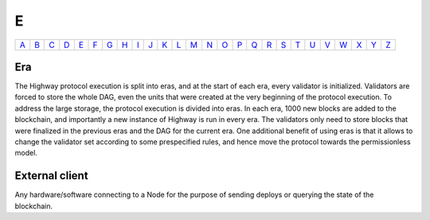 E
===

============== ============== ============== ============== ============== ============== ============== ============== ============== ============== ============== ============== ============== ============== ============== ============== ============== ============== ============== ============== ============== ============== ============== ============== ============== ============== 
`A <A.html>`_  `B <B.html>`_  `C <C.html>`_  `D <D.html>`_  `E <E.html>`_  `F <F.html>`_  `G <G.html>`_  `H <H.html>`_  `I <I.html>`_  `J <J.html>`_  `K <K.html>`_  `L <L.html>`_  `M <M.html>`_  `N <N.html>`_  `O <O.html>`_  `P <P.html>`_  `Q <Q.html>`_  `R <R.html>`_  `S <S.html>`_  `T <T.html>`_  `U <U.html>`_  `V <V.html>`_  `W <W.html>`_  `X <X.html>`_  `Y <Y.html>`_  `Z <Z.html>`_  
============== ============== ============== ============== ============== ============== ============== ============== ============== ============== ============== ============== ============== ============== ============== ============== ============== ============== ============== ============== ============== ============== ============== ============== ============== ============== 

Era
^^^
The Highway protocol execution is split into eras, and at the start of each era, every validator is initialized. Validators are forced to store the whole DAG, even the units that were created at the very beginning of the protocol execution. To address the large storage, the protocol execution is divided into eras. In each era, 1000 new blocks are added to the blockchain, and importantly a new instance of Highway is run in every era. The validators only need to store blocks that were finalized in the previous eras and the DAG for the current era. One additional benefit of using eras is that it allows to change the validator set according to some prespecified rules, and hence move the protocol towards the permissionless model.

External client
^^^^^^^^^^^^^^^
Any hardware/software connecting to a Node for the purpose of sending deploys or querying the state of the blockchain.